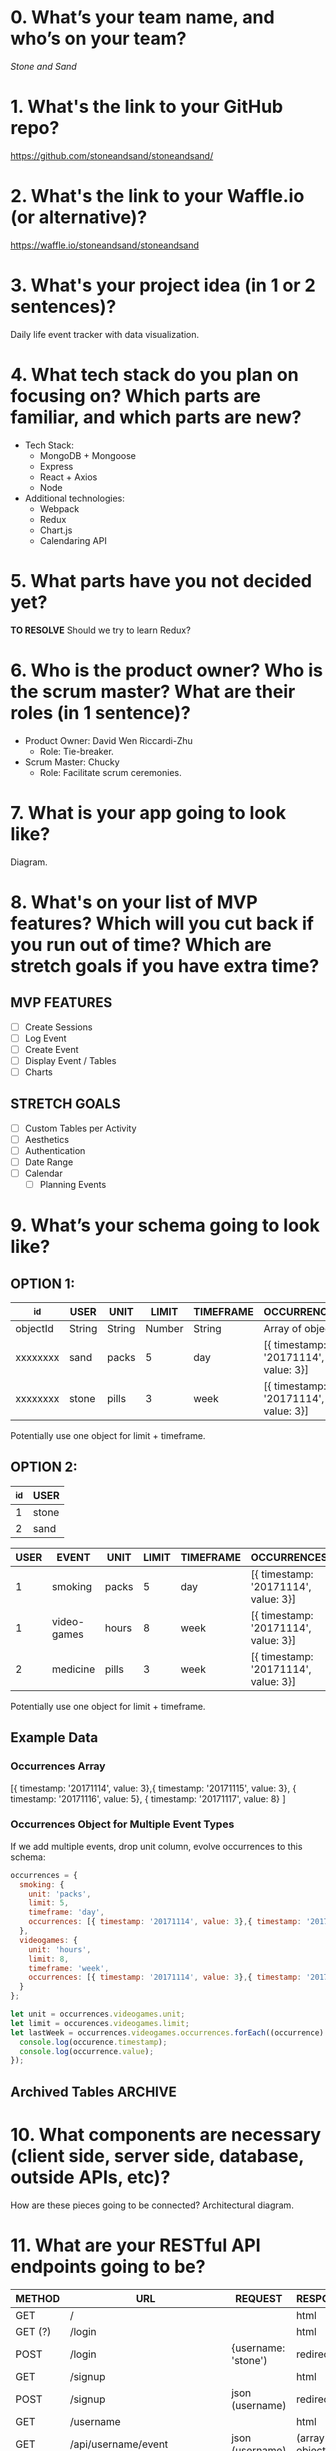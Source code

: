 * 0. What’s your team name, and who’s on your team?

/Stone and Sand/

* 1. What's the link to your GitHub repo?

https://github.com/stoneandsand/stoneandsand/

* 2. What's the link to your Waffle.io (or alternative)?

https://waffle.io/stoneandsand/stoneandsand 

* 3. What's your project idea (in 1 or 2 sentences)?

Daily life event tracker with data visualization.

* 4. What tech stack do you plan on focusing on? Which parts are familiar, and which parts are new?

+ Tech Stack:
  - MongoDB + Mongoose
  - Express
  - React + Axios
  - Node

+ Additional technologies:
  - Webpack
  - Redux
  - Chart.js
  - Calendaring API

* 5. What parts have you not decided yet?
*TO RESOLVE*
Should we try to learn Redux?

* 6. Who is the product owner? Who is the scrum master? What are their roles (in 1 sentence)?

+ Product Owner: David Wen Riccardi-Zhu
  - Role: Tie-breaker.

+ Scrum Master: Chucky
  - Role: Facilitate scrum ceremonies.

* 7. What is your app going to look like?
Diagram.
# IMAGE LINK

* 8. What's on your list of MVP features? Which will you cut back if you run out of time? Which are stretch goals if you have extra time?
** MVP FEATURES
+ [ ] Create Sessions
+ [ ] Log Event
+ [ ] Create Event
+ [ ] Display Event / Tables
+ [ ] Charts

** STRETCH GOALS
+ [ ] Custom Tables per Activity
+ [ ] Aesthetics
+ [ ] Authentication
+ [ ] Date Range
+ [ ] Calendar
  - [ ] Planning Events

* 9. What’s your schema going to look like?
** OPTION 1:
|----------+--------+--------+--------+-----------+--------------------------------------|
| _id      | USER   | UNIT   |  LIMIT | TIMEFRAME | OCCURRENCES                          |
|----------+--------+--------+--------+-----------+--------------------------------------|
| objectId | String | String | Number | String    | Array of objects                     |
| xxxxxxxx | sand   | packs  |      5 | day       | [{ timestamp: '20171114', value: 3}] |
| xxxxxxxx | stone  | pills  |      3 | week      | [{ timestamp: '20171114', value: 3}] |
|----------+--------+--------+--------+-----------+--------------------------------------|
Potentially use one object for limit + timeframe.

** OPTION 2:
|-----+-------|
| _id | USER  |
|-----+-------|
|   1 | stone |
|   2 | sand  |
|-----+-------|


|------+-------------+-------+-------+-----------+--------------------------------------|
| USER | EVENT       | UNIT  | LIMIT | TIMEFRAME | OCCURRENCES                          |
|------+-------------+-------+-------+-----------+--------------------------------------|
|    1 | smoking     | packs |     5 | day       | [{ timestamp: '20171114', value: 3}] |
|    1 | video-games | hours |     8 | week      | [{ timestamp: '20171114', value: 3}] |
|    2 | medicine    | pills |     3 | week      | [{ timestamp: '20171114', value: 3}] |
|------+-------------+-------+-------+-----------+--------------------------------------|
Potentially use one object for limit + timeframe.
   
** Example Data
*** Occurrences Array
[{ timestamp: '20171114', value: 3},{ timestamp: '20171115', value: 3}, { timestamp: '20171116', value: 5}, { timestamp: '20171117', value: 8} ]

*** Occurrences Object for Multiple Event Types
If we add multiple events, drop unit column, evolve occurrences to this schema:
#+BEGIN_SRC javascript
  occurrences = {
    smoking: {
      unit: 'packs',
      limit: 5,
      timeframe: 'day',
      occurrences: [{ timestamp: '20171114', value: 3},{ timestamp: '20171115', value: 3}, { timestamp: '20171116', value: 5}, { timestamp: '20171117', value: 8} ]
    },
    videogames: {
      unit: 'hours',
      limit: 8,
      timeframe: 'week',
      occurrences: [{ timestamp: '20171114', value: 3},{ timestamp: '20171115', value: 3}, { timestamp: '20171116', value: 5}, { timestamp: '20171117', value: 8} ]
    }
  };

  let unit = occurrences.videogames.unit;
  let limit = occurences.videogames.limit;
  let lastWeek = occurrences.videogames.occurrences.forEach((occurrence) => {
    console.log(occurence.timestamp);
    console.log(occurrence.value);
  });
#+END_SRC

** Archived Tables :ARCHIVE:
*** One Table Approach
|----------+--------+------------------|
| _id      | USER   | EVENTS           |
|----------+--------+------------------|
| objectId | string | Array of Objects |
|----------+--------+------------------|
Each object is an event object {event: '', timestamp: new Date(), description: '', duration: ''}

*** Two Tables Approach
|----------+--------+--------------------|
| _id      | USER   | EVENTS             |
|----------+--------+--------------------|
| objectId | string | Array of objectIds |
|----------+--------+--------------------|

|----------+-----------+----------+--------+----------|
| _id      | TIMESTAMP | DURATION | EVENT  | USER     |
|----------+-----------+----------+--------+----------|
| objectId | Date      | Date     | string | objectId |
|----------+-----------+----------+--------+----------|

* 10. What components are necessary (client side, server side, database, outside APIs, etc)?
How are these pieces going to be connected? 
Architectural diagram.
# IMAGE LINK

* 11. What are your RESTful API endpoints going to be?
|---------+-------------------------------+---------------------+--------------------|
| METHOD  | URL                           | REQUEST             | RESPONSE           |
|---------+-------------------------------+---------------------+--------------------|
| GET     | /                             |                     | html               |
| GET (?) | /login                        |                     | html               |
| POST    | /login                        | {username: 'stone') | redirect           |
| GET     | /signup                       |                     | html               |
| POST    | /signup                       | json (username)     | redirect           |
| GET     | /username                     |                     | html               |
| GET     | /api/username/event           | json (username)     | (array of objects) |
| POST    | /api/username/event           | json (event info)   | string             |
| POST    | /api/username/createEventType | json                | string             |
|---------+-------------------------------+---------------------+--------------------|

* 12. Who's working on which parts of the app?
We will rotate to gain exposure with the full stack, and to improve documentation.

* 13. What are you most excited about for this project?

- Alex: Not lonely anymore.
- Chucky: The groupwork, and learning the front-end better.
- David: Chart.js!
- Jon: Fullstack practice.

* 14. What are you looking forward to the least for this project?

- Alex: Possibility of breaking the app because of one stupid mistake.
- Chucky: git
- David: git
- Jon: git

* 15. What other questions do you have for your tech mentor?

* 16. What are your plans for solo week? What days/times are you meeting? Who’s taking which days off?
- 0800-1200 PST.
- No work on Thursday, Sunday.
